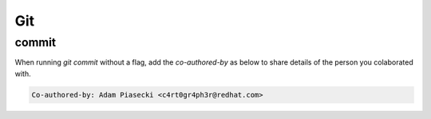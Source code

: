 Git
===================================

commit
--------------

When running `git commit` without a flag, add the `co-authored-by` as below to share details of the person you colaborated with.

.. code-block:: console

         Co-authored-by: Adam Piasecki <c4rt0gr4ph3r@redhat.com>

